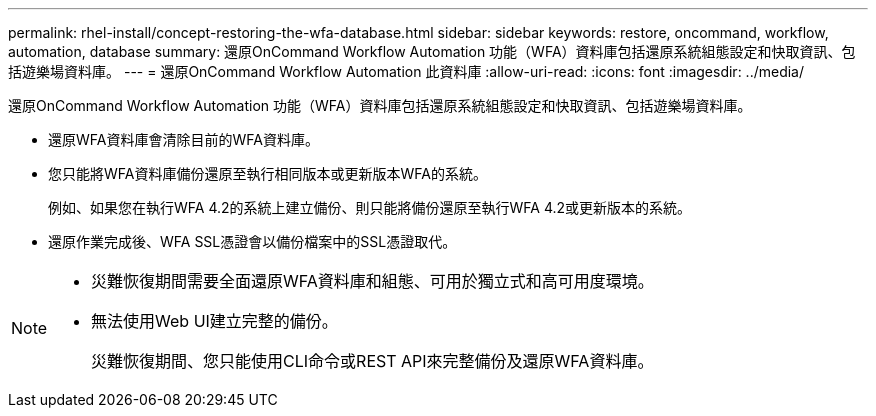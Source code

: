 ---
permalink: rhel-install/concept-restoring-the-wfa-database.html 
sidebar: sidebar 
keywords: restore, oncommand, workflow, automation, database 
summary: 還原OnCommand Workflow Automation 功能（WFA）資料庫包括還原系統組態設定和快取資訊、包括遊樂場資料庫。 
---
= 還原OnCommand Workflow Automation 此資料庫
:allow-uri-read: 
:icons: font
:imagesdir: ../media/


[role="lead"]
還原OnCommand Workflow Automation 功能（WFA）資料庫包括還原系統組態設定和快取資訊、包括遊樂場資料庫。

* 還原WFA資料庫會清除目前的WFA資料庫。
* 您只能將WFA資料庫備份還原至執行相同版本或更新版本WFA的系統。
+
例如、如果您在執行WFA 4.2的系統上建立備份、則只能將備份還原至執行WFA 4.2或更新版本的系統。

* 還原作業完成後、WFA SSL憑證會以備份檔案中的SSL憑證取代。


[NOTE]
====
* 災難恢復期間需要全面還原WFA資料庫和組態、可用於獨立式和高可用度環境。
* 無法使用Web UI建立完整的備份。
+
災難恢復期間、您只能使用CLI命令或REST API來完整備份及還原WFA資料庫。



====